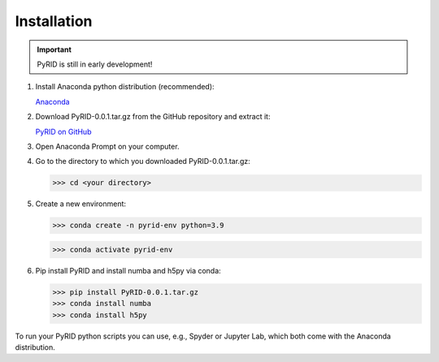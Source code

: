 ======================
Installation
======================

.. important::

    PyRID is still in early development!


1. Install Anaconda python distribution (recommended):

   `Anaconda <https://www.anaconda.com/products/distribution>`_


2. Download PyRID-0.0.1.tar.gz from the GitHub repository and extract it:

   `PyRID on GitHub <https://github.com/MoritzB90/PyRID>`_

3. Open Anaconda Prompt on your computer.

4. Go to the directory to which you downloaded PyRID-0.0.1.tar.gz:

   >>> cd <your directory>

5. Create a new environment:

   >>> conda create -n pyrid-env python=3.9

   >>> conda activate pyrid-env

6. Pip install PyRID and install numba and h5py via conda:

   >>> pip install PyRID-0.0.1.tar.gz
   >>> conda install numba
   >>> conda install h5py

To run your PyRID python scripts you can use, e.g., Spyder or Jupyter Lab, which both come with the Anaconda distribution.
